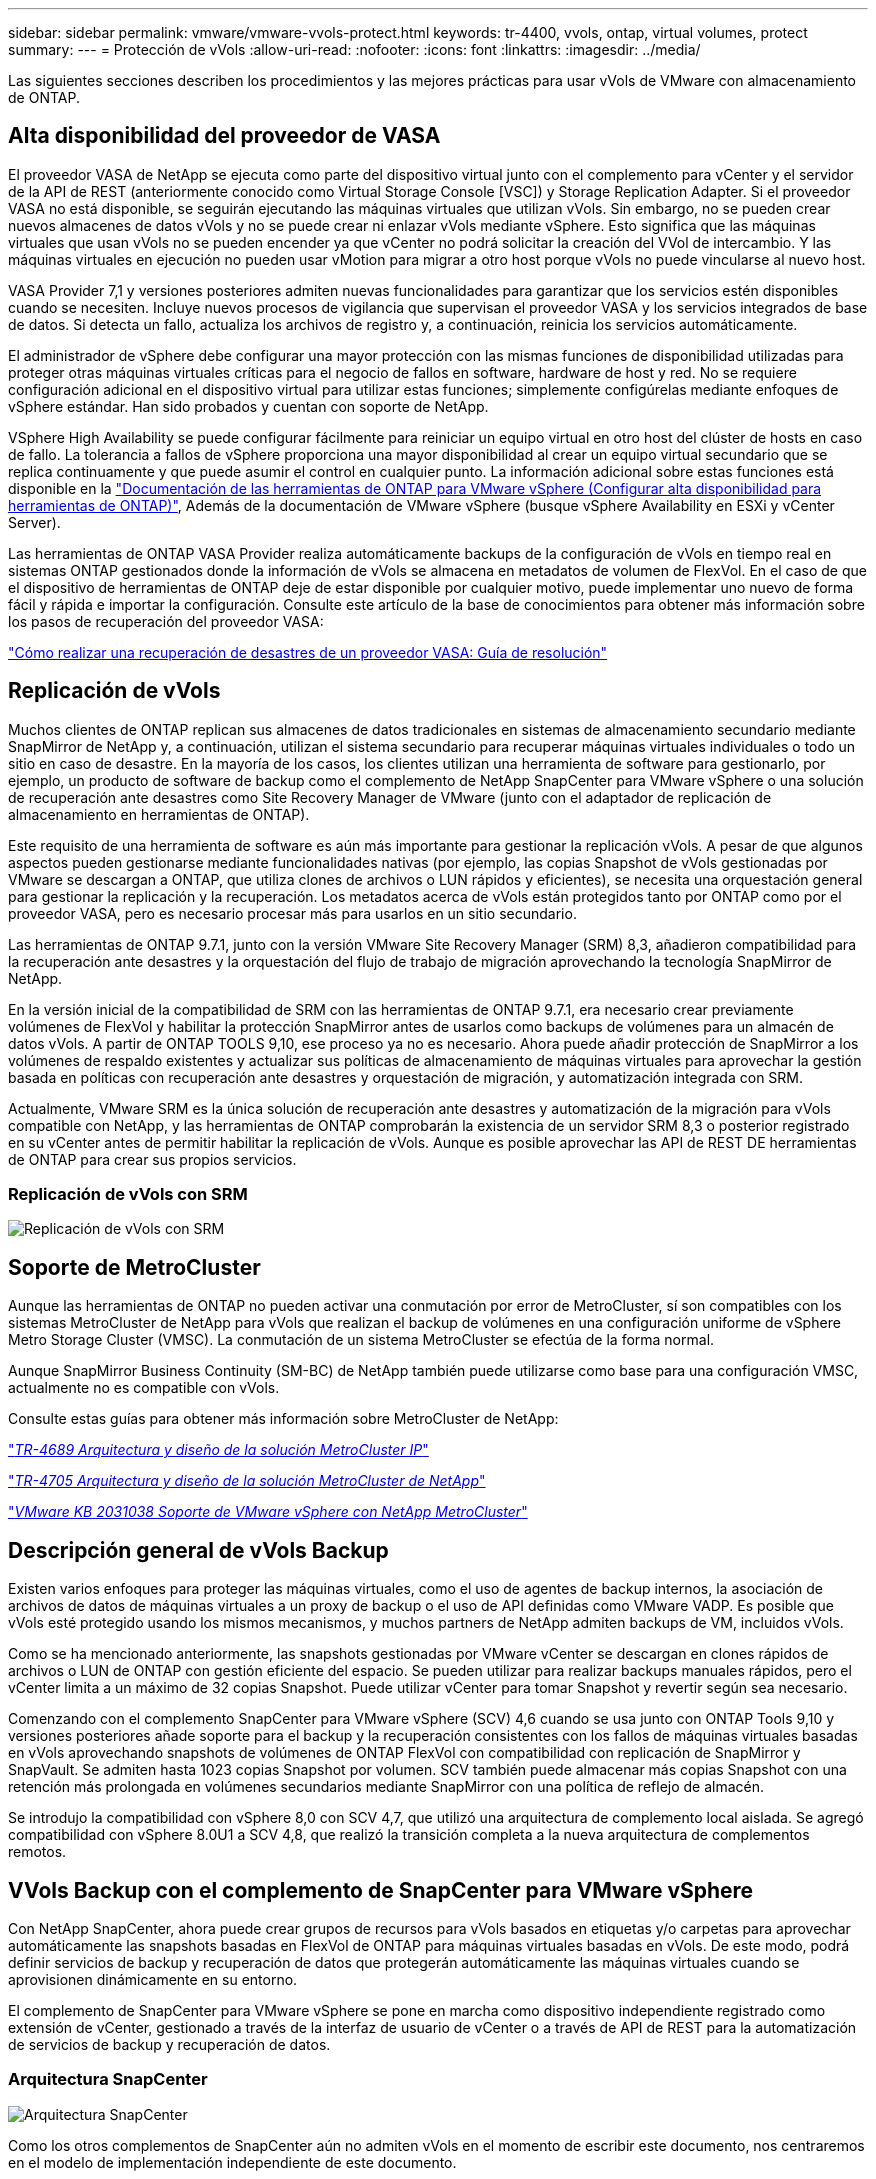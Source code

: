 ---
sidebar: sidebar 
permalink: vmware/vmware-vvols-protect.html 
keywords: tr-4400, vvols, ontap, virtual volumes, protect 
summary:  
---
= Protección de vVols
:allow-uri-read: 
:nofooter: 
:icons: font
:linkattrs: 
:imagesdir: ../media/


[role="lead"]
Las siguientes secciones describen los procedimientos y las mejores prácticas para usar vVols de VMware con almacenamiento de ONTAP.



== Alta disponibilidad del proveedor de VASA

El proveedor VASA de NetApp se ejecuta como parte del dispositivo virtual junto con el complemento para vCenter y el servidor de la API de REST (anteriormente conocido como Virtual Storage Console [VSC]) y Storage Replication Adapter. Si el proveedor VASA no está disponible, se seguirán ejecutando las máquinas virtuales que utilizan vVols. Sin embargo, no se pueden crear nuevos almacenes de datos vVols y no se puede crear ni enlazar vVols mediante vSphere. Esto significa que las máquinas virtuales que usan vVols no se pueden encender ya que vCenter no podrá solicitar la creación del VVol de intercambio. Y las máquinas virtuales en ejecución no pueden usar vMotion para migrar a otro host porque vVols no puede vincularse al nuevo host.

VASA Provider 7,1 y versiones posteriores admiten nuevas funcionalidades para garantizar que los servicios estén disponibles cuando se necesiten. Incluye nuevos procesos de vigilancia que supervisan el proveedor VASA y los servicios integrados de base de datos. Si detecta un fallo, actualiza los archivos de registro y, a continuación, reinicia los servicios automáticamente.

El administrador de vSphere debe configurar una mayor protección con las mismas funciones de disponibilidad utilizadas para proteger otras máquinas virtuales críticas para el negocio de fallos en software, hardware de host y red. No se requiere configuración adicional en el dispositivo virtual para utilizar estas funciones; simplemente configúrelas mediante enfoques de vSphere estándar. Han sido probados y cuentan con soporte de NetApp.

VSphere High Availability se puede configurar fácilmente para reiniciar un equipo virtual en otro host del clúster de hosts en caso de fallo. La tolerancia a fallos de vSphere proporciona una mayor disponibilidad al crear un equipo virtual secundario que se replica continuamente y que puede asumir el control en cualquier punto. La información adicional sobre estas funciones está disponible en la https://docs.netapp.com/us-en/ontap-tools-vmware-vsphere/concepts/concept_configure_high_availability_for_ontap_tools_for_vmware_vsphere.html["Documentación de las herramientas de ONTAP para VMware vSphere (Configurar alta disponibilidad para herramientas de ONTAP)"], Además de la documentación de VMware vSphere (busque vSphere Availability en ESXi y vCenter Server).

Las herramientas de ONTAP VASA Provider realiza automáticamente backups de la configuración de vVols en tiempo real en sistemas ONTAP gestionados donde la información de vVols se almacena en metadatos de volumen de FlexVol. En el caso de que el dispositivo de herramientas de ONTAP deje de estar disponible por cualquier motivo, puede implementar uno nuevo de forma fácil y rápida e importar la configuración. Consulte este artículo de la base de conocimientos para obtener más información sobre los pasos de recuperación del proveedor VASA:

https://kb.netapp.com/mgmt/OTV/Virtual_Storage_Console/How_to_perform_a_VASA_Provider_Disaster_Recovery_-_Resolution_Guide["Cómo realizar una recuperación de desastres de un proveedor VASA: Guía de resolución"]



== Replicación de vVols

Muchos clientes de ONTAP replican sus almacenes de datos tradicionales en sistemas de almacenamiento secundario mediante SnapMirror de NetApp y, a continuación, utilizan el sistema secundario para recuperar máquinas virtuales individuales o todo un sitio en caso de desastre. En la mayoría de los casos, los clientes utilizan una herramienta de software para gestionarlo, por ejemplo, un producto de software de backup como el complemento de NetApp SnapCenter para VMware vSphere o una solución de recuperación ante desastres como Site Recovery Manager de VMware (junto con el adaptador de replicación de almacenamiento en herramientas de ONTAP).

Este requisito de una herramienta de software es aún más importante para gestionar la replicación vVols. A pesar de que algunos aspectos pueden gestionarse mediante funcionalidades nativas (por ejemplo, las copias Snapshot de vVols gestionadas por VMware se descargan a ONTAP, que utiliza clones de archivos o LUN rápidos y eficientes), se necesita una orquestación general para gestionar la replicación y la recuperación. Los metadatos acerca de vVols están protegidos tanto por ONTAP como por el proveedor VASA, pero es necesario procesar más para usarlos en un sitio secundario.

Las herramientas de ONTAP 9.7.1, junto con la versión VMware Site Recovery Manager (SRM) 8,3, añadieron compatibilidad para la recuperación ante desastres y la orquestación del flujo de trabajo de migración aprovechando la tecnología SnapMirror de NetApp.

En la versión inicial de la compatibilidad de SRM con las herramientas de ONTAP 9.7.1, era necesario crear previamente volúmenes de FlexVol y habilitar la protección SnapMirror antes de usarlos como backups de volúmenes para un almacén de datos vVols. A partir de ONTAP TOOLS 9,10, ese proceso ya no es necesario. Ahora puede añadir protección de SnapMirror a los volúmenes de respaldo existentes y actualizar sus políticas de almacenamiento de máquinas virtuales para aprovechar la gestión basada en políticas con recuperación ante desastres y orquestación de migración, y automatización integrada con SRM.

Actualmente, VMware SRM es la única solución de recuperación ante desastres y automatización de la migración para vVols compatible con NetApp, y las herramientas de ONTAP comprobarán la existencia de un servidor SRM 8,3 o posterior registrado en su vCenter antes de permitir habilitar la replicación de vVols. Aunque es posible aprovechar las API de REST DE herramientas de ONTAP para crear sus propios servicios.



=== Replicación de vVols con SRM

image:vvols-image17.png["Replicación de vVols con SRM"]



== Soporte de MetroCluster

Aunque las herramientas de ONTAP no pueden activar una conmutación por error de MetroCluster, sí son compatibles con los sistemas MetroCluster de NetApp para vVols que realizan el backup de volúmenes en una configuración uniforme de vSphere Metro Storage Cluster (VMSC). La conmutación de un sistema MetroCluster se efectúa de la forma normal.

Aunque SnapMirror Business Continuity (SM-BC) de NetApp también puede utilizarse como base para una configuración VMSC, actualmente no es compatible con vVols.

Consulte estas guías para obtener más información sobre MetroCluster de NetApp:

https://www.netapp.com/media/13481-tr4689.pdf["_TR-4689 Arquitectura y diseño de la solución MetroCluster IP_"]

https://www.netapp.com/pdf.html?item=/media/13480-tr4705.pdf["_TR-4705 Arquitectura y diseño de la solución MetroCluster de NetApp_"]

https://kb.vmware.com/s/article/2031038["_VMware KB 2031038 Soporte de VMware vSphere con NetApp MetroCluster_"]



== Descripción general de vVols Backup

Existen varios enfoques para proteger las máquinas virtuales, como el uso de agentes de backup internos, la asociación de archivos de datos de máquinas virtuales a un proxy de backup o el uso de API definidas como VMware VADP. Es posible que vVols esté protegido usando los mismos mecanismos, y muchos partners de NetApp admiten backups de VM, incluidos vVols.

Como se ha mencionado anteriormente, las snapshots gestionadas por VMware vCenter se descargan en clones rápidos de archivos o LUN de ONTAP con gestión eficiente del espacio. Se pueden utilizar para realizar backups manuales rápidos, pero el vCenter limita a un máximo de 32 copias Snapshot. Puede utilizar vCenter para tomar Snapshot y revertir según sea necesario.

Comenzando con el complemento SnapCenter para VMware vSphere (SCV) 4,6 cuando se usa junto con ONTAP Tools 9,10 y versiones posteriores añade soporte para el backup y la recuperación consistentes con los fallos de máquinas virtuales basadas en vVols aprovechando snapshots de volúmenes de ONTAP FlexVol con compatibilidad con replicación de SnapMirror y SnapVault. Se admiten hasta 1023 copias Snapshot por volumen. SCV también puede almacenar más copias Snapshot con una retención más prolongada en volúmenes secundarios mediante SnapMirror con una política de reflejo de almacén.

Se introdujo la compatibilidad con vSphere 8,0 con SCV 4,7, que utilizó una arquitectura de complemento local aislada. Se agregó compatibilidad con vSphere 8.0U1 a SCV 4,8, que realizó la transición completa a la nueva arquitectura de complementos remotos.



== VVols Backup con el complemento de SnapCenter para VMware vSphere

Con NetApp SnapCenter, ahora puede crear grupos de recursos para vVols basados en etiquetas y/o carpetas para aprovechar automáticamente las snapshots basadas en FlexVol de ONTAP para máquinas virtuales basadas en vVols. De este modo, podrá definir servicios de backup y recuperación de datos que protegerán automáticamente las máquinas virtuales cuando se aprovisionen dinámicamente en su entorno.

El complemento de SnapCenter para VMware vSphere se pone en marcha como dispositivo independiente registrado como extensión de vCenter, gestionado a través de la interfaz de usuario de vCenter o a través de API de REST para la automatización de servicios de backup y recuperación de datos.



=== Arquitectura SnapCenter

image:snapcenter_arch.png["Arquitectura SnapCenter"]

Como los otros complementos de SnapCenter aún no admiten vVols en el momento de escribir este documento, nos centraremos en el modelo de implementación independiente de este documento.

Como SnapCenter utiliza copias Snapshot de ONTAP FlexVol, no se genera ninguna sobrecarga en vSphere ni el rendimiento se ve afectado por las máquinas virtuales tradicionales utilizando copias Snapshot gestionadas de vCenter. Además, dado que la funcionalidad de SCV se expone a través de las API DE REST, es más fácil crear flujos de trabajo automatizados mediante herramientas como Aria Automation de VMware, Ansible, Terraform y prácticamente cualquier otra herramienta de automatización capaz de usar API DE REST estándar.

Para obtener más información sobre las API de REST de SnapCenter, consulte https://docs.netapp.com/us-en/snapcenter/sc-automation/overview_rest_apis.html["Información general de las API de REST"]

Para obtener información sobre las API de REST del plugin de SnapCenter para VMware vSphere, consulte https://docs.netapp.com/us-en/sc-plugin-vmware-vsphere/scpivs44_rest_apis_overview.html["API de REST del plugin de SnapCenter para VMware vSphere"]



=== Mejores prácticas

Las siguientes mejores prácticas pueden ayudarle a sacar el máximo partido de la puesta en marcha de SnapCenter.

|===


 a| 
* SCV es compatible con el control de acceso basado en roles de vCenter Server y de ONTAP, e incluye roles predefinidos de vCenter que se crean automáticamente para usted cuando se registra el plugin. Es posible obtener más información sobre los tipos de RBAC admitidos https://docs.netapp.com/us-en/sc-plugin-vmware-vsphere/scpivs44_types_of_rbac_for_snapcenter_users.html["aquí."]
+
** Use la interfaz de usuario de vCenter para asignar acceso a cuentas con menos privilegios mediante los roles predefinidos descritos https://docs.netapp.com/us-en/sc-plugin-vmware-vsphere/scpivs44_predefined_roles_packaged_with_snapcenter.html["aquí"].
** Si utiliza SCV con SnapCenter Server, debe asignar el rol _SnapCenterAdmin_.
** El control de acceso basado en roles de ONTAP hace referencia a la cuenta de usuario que se utiliza para añadir y gestionar los sistemas de almacenamiento que utiliza SCV. El control de acceso basado en roles de ONTAP no se aplica a los backups basados en vVols. Obtenga más información sobre el control de acceso basado en roles de ONTAP y SCV https://docs.netapp.com/us-en/sc-plugin-vmware-vsphere/scpivs44_ontap_rbac_features_in_snapcenter.html["aquí"].






 a| 
* Replique sus conjuntos de datos de backups en un segundo sistema mediante SnapMirror para obtener réplicas completas de volúmenes de origen. Como ya se ha mencionado anteriormente, también puede utilizar políticas de mirror-vault para la retención a largo plazo de los datos de backup con independencia de la configuración de retención de copias Snapshot del volumen de origen. Ambos mecanismos son compatibles con vVols.




 a| 
* Dado que SCV también requiere las herramientas de ONTAP para la funcionalidad de VMware vSphere para vVols, compruebe siempre la compatibilidad de versiones específica de la Herramienta de Matriz de Interoperabilidad (IMT) de NetApp




 a| 
* Si usa la replicación de vVols con VMware SRM, tenga en cuenta el objetivo de punto de recuperación y la programación de backups de su política




 a| 
* Diseñe sus políticas de backup con ajustes de retención que cumplan los objetivos de punto de recuperación (RPO) definidos de su organización




 a| 
* Configure los ajustes de notificación en los grupos de recursos para que se notifique el estado cuando se ejecuten los backups (consulte la figura 10 a continuación).


|===


=== Opciones de notificación para el grupo de recursos

image:vvols-image19.png["Opciones de notificación para el grupo de recursos"]



=== Comience a usar SCV usando estos documentos

https://docs.netapp.com/us-en/sc-plugin-vmware-vsphere/index.html["Obtenga información sobre el plugin de SnapCenter para VMware vSphere"]

https://docs.netapp.com/us-en/sc-plugin-vmware-vsphere/scpivs44_deploy_snapcenter_plug-in_for_vmware_vsphere.html["Ponga en marcha el plugin de SnapCenter para VMware vSphere"]
